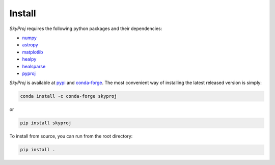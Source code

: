 Install
=======

`SkyProj` requires the following python packages and their dependencies:

* `numpy <https://github.com/numpy/numpy>`_
* `astropy <https://astropy.org>`_
* `matplotlib <https://matplotlib.org>`_
* `healpy <https://healpy.readthedocs.io/en/latest/>`_
* `healsparse <https://healsparse.readthedocs.io/en/latest/>`_
* `pyproj <https://pyproj4.github.io/pyproj/stable/>`_

`SkyProj` is available at `pypi <https://pypi.org/project/skyproj>`_ and `conda-forge <https://anaconda.org/conda-forge/skyproj>`_.
The most convenient way of installing the latest released version is simply:

.. code-block:: python

  conda install -c conda-forge skyproj

or

.. code-block:: python

  pip install skyproj

To install from source, you can run from the root directory:

.. code-block:: python

  pip install .
